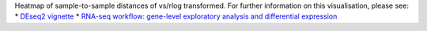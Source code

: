 Heatmap of sample-to-sample distances of vs/rlog transformed. For further information on this visualisation, please see: 
* `DEseq2 vignette <http://bioconductor.org/packages/release/bioc/vignettes/DESeq2/inst/doc/DESeq2.html#heatmap-of-the-sample-to-sample-distances>`_
* `RNA-seq workflow: gene-level exploratory analysis and differential expression <https://www.bioconductor.org/packages/devel/workflows/vignettes/rnaseqGene/inst/doc/rnaseqGene.html#sample-distances>`_
